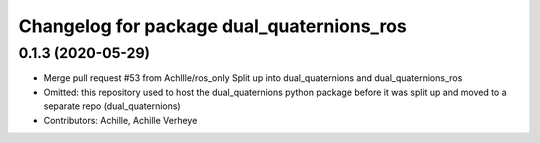 ^^^^^^^^^^^^^^^^^^^^^^^^^^^^^^^^^^^^^^^^^^
Changelog for package dual_quaternions_ros
^^^^^^^^^^^^^^^^^^^^^^^^^^^^^^^^^^^^^^^^^^

0.1.3 (2020-05-29)
------------------
* Merge pull request #53 from Achllle/ros_only
  Split up into dual_quaternions and dual_quaternions_ros
* Omitted: this repository used to host the dual_quaternions python package before it was
  split up and moved to a separate repo (dual_quaternions)
* Contributors: Achille, Achille Verheye

